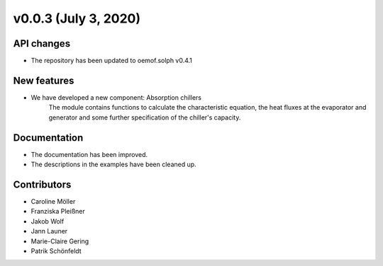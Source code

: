 v0.0.3 (July 3, 2020)
=============

API changes
-----------
* The repository has been updated to oemof.solph v0.4.1

New features
------------

* We have developed a new component: Absorption chillers
    The module contains functions to calculate the characteristic equation, the heat fluxes
    at the evaporator and generator and some further specification of the chiller's capacity.

Documentation
-------------

* The documentation has been improved.
* The descriptions in the examples have been cleaned up.

Contributors
------------

* Caroline Möller
* Franziska Pleißner
* Jakob Wolf
* Jann Launer
* Marie-Claire Gering
* Patrik Schönfeldt
